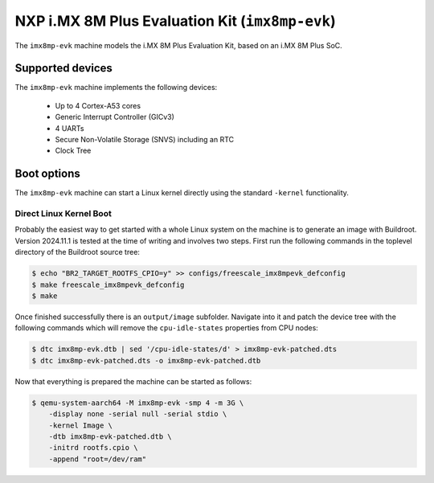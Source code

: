 NXP i.MX 8M Plus Evaluation Kit (``imx8mp-evk``)
================================================

The ``imx8mp-evk`` machine models the i.MX 8M Plus Evaluation Kit, based on an
i.MX 8M Plus SoC.

Supported devices
-----------------

The ``imx8mp-evk`` machine implements the following devices:

 * Up to 4 Cortex-A53 cores
 * Generic Interrupt Controller (GICv3)
 * 4 UARTs
 * Secure Non-Volatile Storage (SNVS) including an RTC
 * Clock Tree

Boot options
------------

The ``imx8mp-evk`` machine can start a Linux kernel directly using the standard
``-kernel`` functionality.

Direct Linux Kernel Boot
''''''''''''''''''''''''

Probably the easiest way to get started with a whole Linux system on the machine
is to generate an image with Buildroot. Version 2024.11.1 is tested at the time
of writing and involves two steps. First run the following commands in the
toplevel directory of the Buildroot source tree:

.. code-block:: bash

  $ echo "BR2_TARGET_ROOTFS_CPIO=y" >> configs/freescale_imx8mpevk_defconfig
  $ make freescale_imx8mpevk_defconfig
  $ make

Once finished successfully there is an ``output/image`` subfolder. Navigate into
it and patch the device tree with the following commands which will remove the
``cpu-idle-states`` properties from CPU nodes:

.. code-block:: bash

  $ dtc imx8mp-evk.dtb | sed '/cpu-idle-states/d' > imx8mp-evk-patched.dts
  $ dtc imx8mp-evk-patched.dts -o imx8mp-evk-patched.dtb

Now that everything is prepared the machine can be started as follows:

.. code-block:: bash

  $ qemu-system-aarch64 -M imx8mp-evk -smp 4 -m 3G \
      -display none -serial null -serial stdio \
      -kernel Image \
      -dtb imx8mp-evk-patched.dtb \
      -initrd rootfs.cpio \
      -append "root=/dev/ram"
